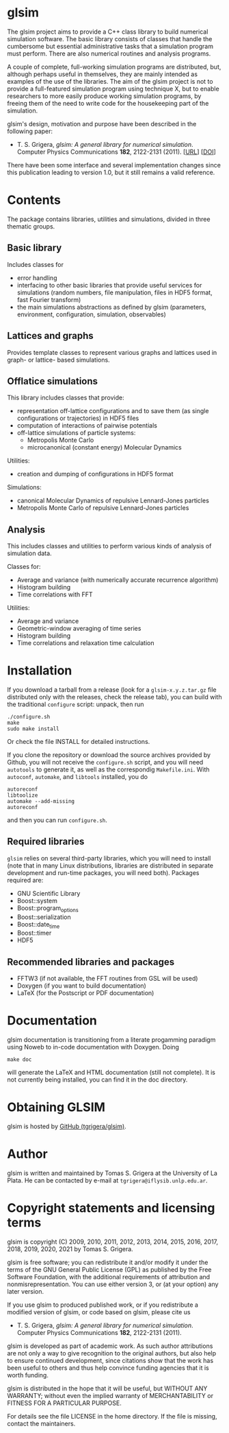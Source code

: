 
* glsim

The glsim project aims to provide a C++ class library to build
numerical simulation software.  The basic library consists of classes
that handle the cumbersome but essential administrative tasks that a
simulation program must perform.  There are also numerical routines
and analysis programs.

A couple of complete, full-working simulation programs are
distributed, but, although perhaps useful in themselves, they are
mainly intended as examples of the use of the libraries.  The aim of
the glsim project is not to provide a full-featured simulation program
using technique X, but to enable researchers to more easily produce
working simulation programs, by freeing them of the need to write code
for the housekeeping part of the simulation.

glsim's design, motivation and purpose have been described in the
following paper:

 - T. S. Grigera, /glsim: A general library for numerical
   simulation/.  Computer Physics Communications *182*, 2122-2131
   (2011). [[[http://www.sciencedirect.com/science/article/pii/S0010465511001597][URL]]] [[[doi:10.1016/j.cpc.2011.05.006][DOI]]]

There have been some interface and several implementation changes
since this publication leading to version 1.0, but it still remains a
valid reference.


* Contents

The package contains libraries, utilities and simulations, divided in
three thematic groups.

** Basic library

Includes classes for

  - error handling
  - interfacing to other basic libraries that provide useful services
    for simulations (random numbers, file manipulation, files in HDF5
    format, fast Fourier transform)
  - the main simulations abstractions as defined by glsim (parameters,
    environment, configuration, simulation, observables)

** Lattices and graphs

Provides template classes to represent various graphs and lattices
used in graph- or lattice- based simulations.

** Offlatice simulations

This library includes classes that provide:

 - representation off-lattice configurations and to save them (as
   single configurations or trajectories) in HDF5 files
 - computation of interactions of pairwise potentials
 - off-lattice simulations of particle systems:
   - Metropolis Monte Carlo
   - microcanonical (constant energy) Molecular Dynamics

Utilities:

 - creation and dumping of configurations in HDF5 format

Simulations:

 - canonical Molecular Dynamics of repulsive Lennard-Jones particles
 - Metropolis Monte Carlo of repulsive Lennard-Jones particles

** Analysis

This includes classes and utilities to perform various kinds of
analysis of simulation data.

Classes for:

 - Average and variance (with numerically accurate recurrence
   algorithm)
 - Histogram building
 - Time correlations with FFT

Utilities:

 - Average and variance
 - Geometric-window averaging of time series
 - Histogram building
 - Time correlations and relaxation time calculation


* Installation

If you download a tarball from a release (look for a =glsim-x.y.z.tar.gz= file
distributed only with the releases, check the release tab), you can
build with the traditional =configure= script: unpack, then run

: ./configure.sh
: make
: sudo make install

Or check the file INSTALL for detailed instructions.

If you clone the repository or download the source archives provided
by Github, you will not receive the =configure.sh= script, and you will need
=autotools= to generate it, as well as the correspondig
=Makefile.ini=.  With =autoconf=, =automake=, and =libtools=
installed, you do

: autoreconf
: libtoolize
: automake --add-missing
: autoreconf

and then you can run ~configure.sh~.

** Required libraries

=glsim= relies on several third-party libraries, which you will need
to install (note that in many Linux distributions, libraries are
distributed in separate development and run-time packages, you will
need both).  Packages required are:

 * GNU Scientific Library
 * Boost::system
 * Boost::program_options
 * Boost::serialization
 * Boost::date_time
 * Boost::timer
 * HDF5

** Recommended libraries and packages

 * FFTW3 (if not available, the FFT routines from GSL will be used)
 * Doxygen (if you want to build documentation)
 * LaTeX (for the Postscript or PDF documentation)


* Documentation


glsim documentation is transitioning from a literate progamming
paradigm using Noweb to in-code documentation with Doxygen.  Doing

: make doc

will generate the LaTeX and HTML documentation (still not complete).
It is not currently being installed, you can find it in the doc
directory. 


* Obtaining GLSIM

glsim is hosted by [[https://github.com/tgrigera/glsim][GitHub (tgrigera/glsim)]].


* Author

glsim is written and maintained by Tomas S. Grigera at the University
of La Plata. He can be contacted by e-mail at
~tgrigera@iflysib.unlp.edu.ar~.


* Copyright statements and licensing terms

glsim is copyright (C) 2009, 2010, 2011, 2012, 2013, 2014, 2015, 2016,
                       2017, 2018, 2019, 2020, 2021
by Tomas S. Grigera.

glsim is free software; you can redistribute it and/or modify it under
the terms of the GNU General Public License (GPL) as published by the
Free Software Foundation, with the additional requirements of
attribution and nonmisrepresentation. You can use either version 3, or
(at your option) any later version.

If you use glsim to produced published work, or if you redistribute a
modified version of glsim, or code based on glsim, please cite us

 - T. S. Grigera, /glsim: A general library for numerical
   simulation/.  Computer Physics Communications *182*, 2122-2131
   (2011).

glsim is developed as part of academic work.  As such author
attributions are not only a way to give recognition to the original
authors, but also help to ensure continued development, since
citations show that the work has been useful to others and thus help
convince funding agencies that it is worth funding.

glsim is distributed in the hope that it will be useful, but WITHOUT
ANY WARRANTY; without even the implied warranty of MERCHANTABILITY
or FITNESS FOR A PARTICULAR PURPOSE.

For details see the file LICENSE in the home directory. If the file is
missing, contact the maintainers.
